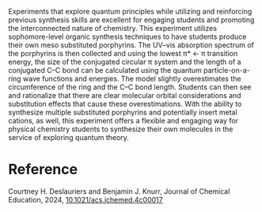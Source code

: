 #+export_file_name: index
#+options: broken-links:t
# (ss-toggle-markdown-export-on-save)
# date-added:

#+begin_export md
---
title: "Using Particle-on-a-Ring to Predict Carbon–Carbon Bond Length of Synthesized Porphyrins"
## https://quarto.org/docs/journals/authors.html
#author:
#  - name: ""
#    affiliations:
#     - name: ""
license: "©2024 American Chemical Society and Division of Chemical Education, Inc."
#license: "CC BY-NC-SA"
#draft: true
#date-modified:
date: 2024-04-09
categories: [lab, quantum, spectroscopy]
keywords: physical chemistry teaching, physical chemistry education, teaching resources, physical chemistry laboratory, particle on a ring, quantum, spectroscopy, synthesis

image: particle-ring.webp
---
<img src="particle-ring.webp" width="40%" align="right"/>
#+end_export
Experiments that explore quantum principles while utilizing and reinforcing previous synthesis skills are excellent for engaging students and promoting the interconnected nature of chemistry. This experiment utilizes sophomore-level organic synthesis techniques to have students produce their own meso substituted porphyrins. The UV–vis absorption spectrum of the porphyrins is then collected and using the lowest π* ← π transition energy, the size of the conjugated circular π system and the length of a conjugated C–C bond can be calculated using the quantum particle-on-a-ring wave functions and energies. The model slightly overestimates the circumference of the ring and the C–C bond length. Students can then see and rationalize that there are clear molecular orbital considerations and substitution effects that cause these overestimations. With the ability to synthesize multiple substituted porphyrins and potentially insert metal cations, as well, this experiment offers a flexible and engaging way for physical chemistry students to synthesize their own molecules in the service of exploring quantum theory.

* Reference
Courtney H. Deslauriers and Benjamin J. Knurr, Journal of Chemical Education, 2024,
[[https://doi.org/10.1021/acs.jchemed.4c00017][10.1021/acs.jchemed.4c00017]]
* Local variables :noexport:
# Local Variables:
# eval: (ss-markdown-export-on-save)
# End:
